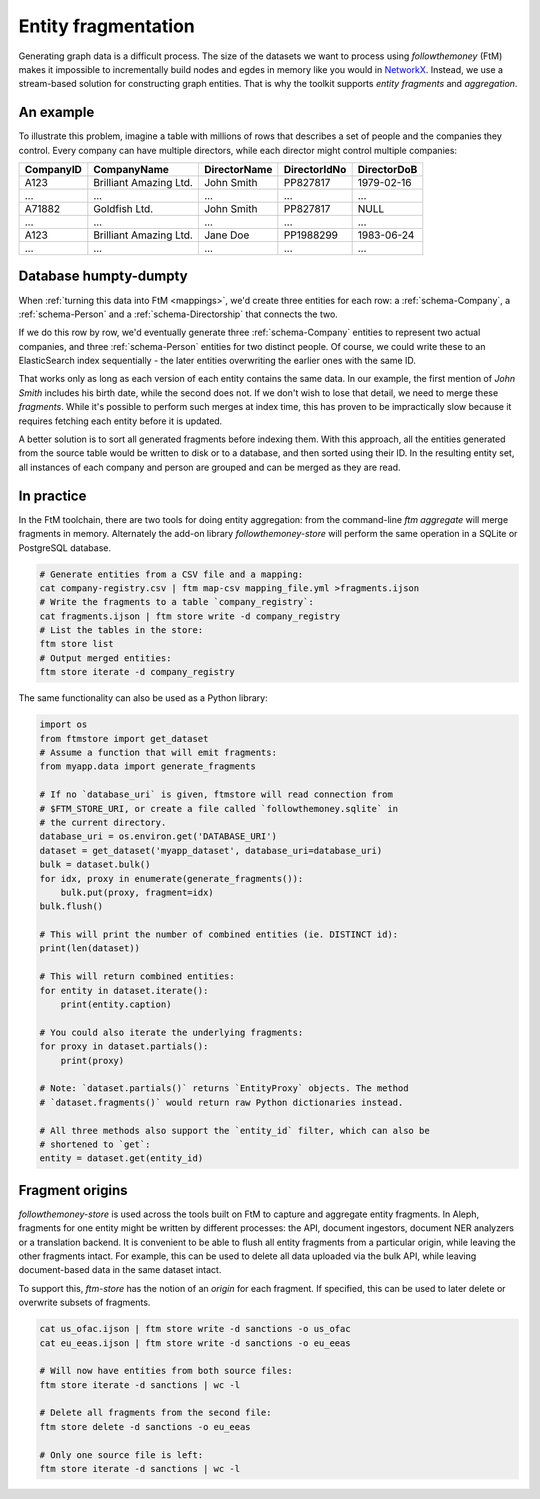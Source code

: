 .. _fragments: 

Entity fragmentation
======================

Generating graph data is a difficult process. The size of the datasets we want to process
using `followthemoney` (FtM) makes it impossible to incrementally build nodes and egdes in
memory like you would in `NetworkX`_. Instead, we use a stream-based solution
for constructing graph entities. That is why the toolkit supports *entity fragments*
and *aggregation*.

.. _NetworkX: https://networkx.org/

An example
------------

To illustrate this problem, imagine a table with millions of rows that describes a set of
people and the companies they control. Every company can have multiple directors, while
each director might control multiple companies:

========= ======================= ============ ============ ============
CompanyID CompanyName             DirectorName DirectorIdNo DirectorDoB
========= ======================= ============ ============ ============
A123      Brilliant Amazing Ltd.  John Smith   PP827817     1979-02-16
...       ...                     ...          ...          ...
A71882    Goldfish Ltd.           John Smith   PP827817     NULL
...       ...                     ...          ...          ...
A123      Brilliant Amazing Ltd.  Jane Doe     PP1988299    1983-06-24
...       ...                     ...          ...          ...
========= ======================= ============ ============ ============

Database humpty-dumpty
-----------------------

When :ref:`turning this data into FtM <mappings>`, we'd create three entities for
each row: a :ref:`schema-Company`, a :ref:`schema-Person` and a
:ref:`schema-Directorship` that connects the two.

If we do this row by row, we'd eventually generate three :ref:`schema-Company`
entities to represent two actual companies, and three :ref:`schema-Person` entities
for two distinct people. Of course, we could write these to an ElasticSearch index
sequentially - the later entities overwriting the earlier ones with the same ID.

That works only as long as each version of each entity contains the same data.
In our example, the first mention of `John Smith` includes his birth date, while
the second does not. If we don't wish to lose that detail, we need to merge these
`fragments`. While it's possible to perform such merges at index time, this has proven
to be impractically slow because it requires fetching each entity before it is
updated.

A better solution is to sort all generated fragments before indexing them. With this
approach, all the entities generated from the source table would be written to disk or
to a database, and then sorted using their ID. In the resulting entity set, all instances
of each company and person are grouped and can be merged as they are read.

In practice 
-------------

In the FtM toolchain, there are two tools for doing entity aggregation: from the command-line
`ftm aggregate` will merge fragments in memory. Alternately the add-on library `followthemoney-store`
will perform the same operation in a SQLite or PostgreSQL database.

.. code-block:: bash

    # Generate entities from a CSV file and a mapping:
    cat company-registry.csv | ftm map-csv mapping_file.yml >fragments.ijson
    # Write the fragments to a table `company_registry`:
    cat fragments.ijson | ftm store write -d company_registry
    # List the tables in the store:
    ftm store list 
    # Output merged entities:
    ftm store iterate -d company_registry

The same functionality can also be used as a Python library:

.. code-block:: python

    import os
    from ftmstore import get_dataset
    # Assume a function that will emit fragments:
    from myapp.data import generate_fragments

    # If no `database_uri` is given, ftmstore will read connection from 
    # $FTM_STORE_URI, or create a file called `followthemoney.sqlite` in
    # the current directory.
    database_uri = os.environ.get('DATABASE_URI')
    dataset = get_dataset('myapp_dataset', database_uri=database_uri)
    bulk = dataset.bulk()
    for idx, proxy in enumerate(generate_fragments()):
        bulk.put(proxy, fragment=idx)
    bulk.flush()

    # This will print the number of combined entities (ie. DISTINCT id):
    print(len(dataset)) 

    # This will return combined entities:
    for entity in dataset.iterate():
        print(entity.caption)

    # You could also iterate the underlying fragments:
    for proxy in dataset.partials():
        print(proxy)

    # Note: `dataset.partials()` returns `EntityProxy` objects. The method
    # `dataset.fragments()` would return raw Python dictionaries instead.

    # All three methods also support the `entity_id` filter, which can also be
    # shortened to `get`:
    entity = dataset.get(entity_id)

Fragment origins
-----------------

`followthemoney-store` is used across the tools built on FtM to capture and aggregate
entity fragments. In Aleph, fragments for one entity might be written by different
processes: the API, document ingestors, document NER analyzers or a translation 
backend. It is convenient to be able to flush all entity fragments from a 
particular origin, while leaving the other fragments intact. For example,
this can be used to delete all data uploaded via the bulk API, while leaving
document-based data in the same dataset intact.

To support this, `ftm-store` has the notion of an `origin` for each fragment. If
specified, this can be used to later delete or overwrite subsets of fragments.

.. code-block:: bash

    cat us_ofac.ijson | ftm store write -d sanctions -o us_ofac
    cat eu_eeas.ijson | ftm store write -d sanctions -o eu_eeas

    # Will now have entities from both source files:
    ftm store iterate -d sanctions | wc -l

    # Delete all fragments from the second file:
    ftm store delete -d sanctions -o eu_eeas

    # Only one source file is left:
    ftm store iterate -d sanctions | wc -l


